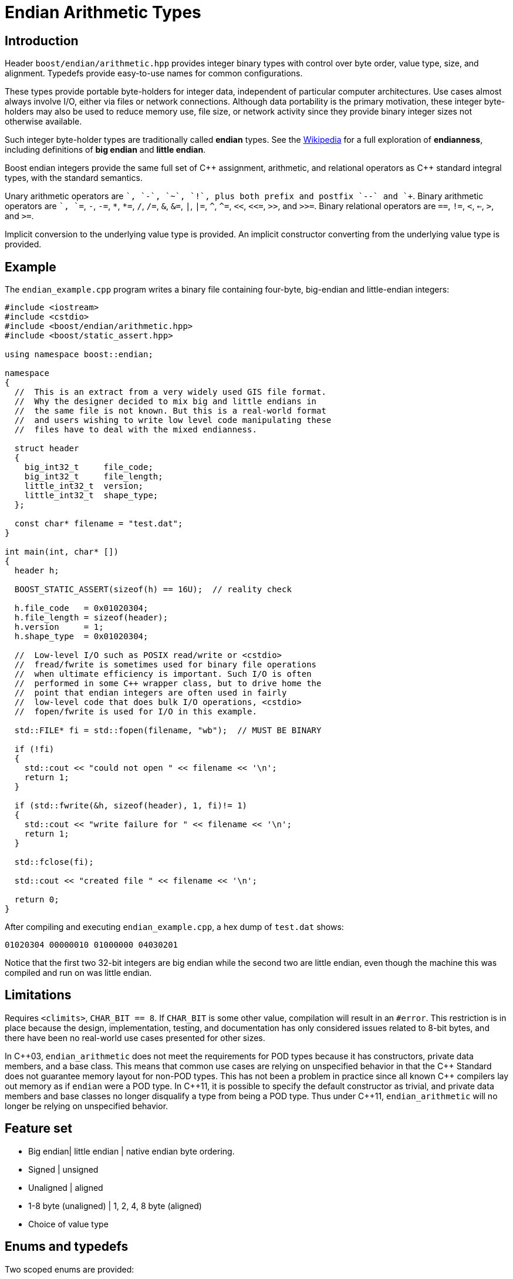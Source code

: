 ﻿////
Copyright 2011-2016 Beman Dawes

Distributed under the Boost Software License, Version 1.0.
(http://www.boost.org/LICENSE_1_0.txt)
////

[#arithmetic]
# Endian Arithmetic Types

## Introduction

Header `boost/endian/arithmetic.hpp` provides integer binary types with
control over byte order, value type, size, and alignment. Typedefs provide
easy-to-use names for common configurations.

These types provide portable byte-holders for integer data, independent of
particular computer architectures. Use cases almost always involve I/O, either
via files or network connections. Although data portability is the primary
motivation, these integer byte-holders may also be used to reduce memory use,
file size, or network activity since they provide binary integer sizes not
otherwise available.

Such integer byte-holder types are traditionally called *endian* types. See the
http://en.wikipedia.org/wiki/Endian[Wikipedia] for a full exploration of
*endianness*, including definitions of *big endian* and *little endian*.

Boost endian integers provide the same full set of {cpp} assignment, arithmetic,
and relational operators as {cpp} standard integral types, with the standard
semantics.

Unary arithmetic operators are `+`, `-`,  `~`, `!`, plus both prefix and postfix
`--` and `++`. Binary arithmetic operators are `+`, `+=`, `-`, `-=`, `\*`,
``*=``, `/`, `/=`, `&`, `&=`, `|`, `|=`, `^`, `^=`, `<<`, `<\<=`, `>>`, and
`>>=`. Binary relational operators are `==`, `!=`, `<`, `<=`, `>`, and `>=`.

Implicit conversion to the underlying value type is provided. An implicit
constructor converting from the underlying value type is provided.

## Example
The `endian_example.cpp` program writes a binary file containing four-byte,
big-endian and little-endian integers:

```
#include <iostream>
#include <cstdio>
#include <boost/endian/arithmetic.hpp>
#include <boost/static_assert.hpp>

using namespace boost::endian;

namespace
{
  //  This is an extract from a very widely used GIS file format.
  //  Why the designer decided to mix big and little endians in
  //  the same file is not known. But this is a real-world format
  //  and users wishing to write low level code manipulating these
  //  files have to deal with the mixed endianness.

  struct header
  {
    big_int32_t     file_code;
    big_int32_t     file_length;
    little_int32_t  version;
    little_int32_t  shape_type;
  };

  const char* filename = "test.dat";
}

int main(int, char* [])
{
  header h;

  BOOST_STATIC_ASSERT(sizeof(h) == 16U);  // reality check

  h.file_code   = 0x01020304;
  h.file_length = sizeof(header);
  h.version     = 1;
  h.shape_type  = 0x01020304;

  //  Low-level I/O such as POSIX read/write or <cstdio>
  //  fread/fwrite is sometimes used for binary file operations
  //  when ultimate efficiency is important. Such I/O is often
  //  performed in some C++ wrapper class, but to drive home the
  //  point that endian integers are often used in fairly
  //  low-level code that does bulk I/O operations, <cstdio>
  //  fopen/fwrite is used for I/O in this example.

  std::FILE* fi = std::fopen(filename, "wb");  // MUST BE BINARY

  if (!fi)
  {
    std::cout << "could not open " << filename << '\n';
    return 1;
  }

  if (std::fwrite(&h, sizeof(header), 1, fi)!= 1)
  {
    std::cout << "write failure for " << filename << '\n';
    return 1;
  }

  std::fclose(fi);

  std::cout << "created file " << filename << '\n';

  return 0;
}
```

After compiling and executing `endian_example.cpp`, a hex dump of `test.dat`
shows:

```
01020304 00000010 01000000 04030201
```

Notice that the first two 32-bit integers are big endian while the second two
are little endian, even though the machine this was compiled and run on was
little endian.

## Limitations

Requires `<climits>`, `CHAR_BIT == 8`. If `CHAR_BIT` is some other value,
compilation will result in an `#error`. This restriction is in place because the
design, implementation, testing, and documentation has only considered issues
related to 8-bit bytes, and there have been no real-world use cases presented
for other sizes.

In {cpp}03, `endian_arithmetic` does not meet the requirements for POD types
because it has constructors, private data members, and a base class. This means
that common use cases are relying on unspecified behavior in that the {cpp}
Standard does not guarantee memory layout for non-POD types. This has not been a
problem in practice since all known {cpp} compilers  lay out memory as if
`endian` were a POD type. In {cpp}11, it is possible to specify the default
constructor as trivial, and private data members and base classes  no longer
disqualify a type from being a POD type. Thus under {cpp}11, `endian_arithmetic`
will no longer be relying on unspecified behavior.

## Feature set

* Big endian| little endian | native endian byte ordering.
* Signed | unsigned
* Unaligned | aligned
* 1-8 byte (unaligned) | 1, 2, 4, 8 byte (aligned)
* Choice of  value type

## Enums and typedefs

Two scoped enums are provided:

```
enum class order {big, little, native};

enum class align {no, yes};
```

One class template is provided:

```
template <order Order, typename T, std::size_t n_bits,
  align Align = align::no>
class endian_arithmetic;
```

Typedefs, such as `big_int32_t`, provide convenient naming conventions for
common use cases:

[%header,cols=5*]
|===
|Name  |Alignment  |Endianness  |Sign  |Sizes in bits (n)
|big_intn_t  |no  |big  |signed  |8,16,24,32,40,48,56,64
|big_uintn_t  |no  |big  |unsigned  |8,16,24,32,40,48,56,64
|little_intn_t  |no  |little  |signed  |8,16,24,32,40,48,56,64
|little_uintn_t  |no  |little  |unsigned  |8,16,24,32,40,48,56,64
|native_intn_t  |no  |native  |signed  |8,16,24,32,40,48,56,64
|native_uintn_t  |no  |native  |unsigned  |8,16,24,32,40,48,56,64
|big_intn_at  |yes  |big  |signed  |8,16,32,64
|big_uintn_at  |yes  |big  |unsigned  |8,16,32,64
|little_intn_at  |yes  |little  |signed  |8,16,32,64
|little_uintn_at  |yes  |little  |unsigned  |8,16,32,64
|===

The unaligned types do not cause compilers to insert padding bytes in classes
and structs. This is an important characteristic that can be exploited to
minimize wasted space in memory, files, and network transmissions.

CAUTION: Code that uses aligned types is possibly non-portable because
alignment requirements vary between hardware architectures and because
alignment may be affected by compiler switches or pragmas. For example,
alignment of an 64-bit integer may be to a 32-bit boundary on a 32-bit machine.
Furthermore, aligned types are only available on architectures with 8, 16, 32,
and 64-bit integer types.

TIP: Prefer unaligned arithmetic types.

TIP: Protect yourself against alignment ills. For example:
[none]
{blank}::
+
```
static_assert(sizeof(containing_struct) == 12, "sizeof(containing_struct) is wrong");
```

NOTE: One-byte arithmetic types have identical layout on all platforms, so they
never actually reverse endianness. They are provided to enable generic code,
and to improve code readability and searchability.

## Class template `endian_arithmetic`

An `endian_integer` is an integer byte-holder with user-specified
<<arithmetic_endianness,endianness>>, value type, size, and
<<arithmetic_alignment,alignment>>. The usual operations on arithmetic types
are supplied.

### Synopsis

```
#include <boost/endian/conversion.hpp>
#include <boost/endian/buffers.hpp>

namespace boost
{
  namespace endian
  {
    //  C++11 features emulated if not available

    enum class align {no, yes};

    template <order Order, class T, std::size_t n_bits,
      align Align = align::no>
    class endian_arithmetic
      : public endian_buffer<Order, T, n_bits, Align>
    {
    public:
      typedef T value_type;

      // if BOOST_ENDIAN_FORCE_PODNESS is defined && C++11 PODs are not
      // available then these two constructors will not be present
      endian_arithmetic() noexcept = default;
      endian_arithmetic(T v) noexcept;

      endian_arithmetic& operator=(T v) noexcept;
      operator value_type() const noexcept;
      value_type value() const noexcept; // for exposition; see endian_buffer
      const char* data() const noexcept; // for exposition; see endian_buffer

      // arithmetic operations
      //   note that additional operations are provided by the value_type
      value_type operator+(const endian& x) noexcept;
      endian& operator+=(endian& x, value_type y) noexcept;
      endian& operator-=(endian& x, value_type y) noexcept;
      endian& operator*=(endian& x, value_type y) noexcept;
      endian& operator/=(endian& x, value_type y) noexcept;
      endian& operator%=(endian& x, value_type y) noexcept;
      endian& operator&=(endian& x, value_type y) noexcept;
      endian& operator|=(endian& x, value_type y) noexcept;
      endian& operator^=(endian& x, value_type y) noexcept;
      endian& operator<<=(endian& x, value_type y) noexcept;
      endian& operator>>=(endian& x, value_type y noexcept;
      value_type operator<<(const endian& x, value_type y) noexcept;
      value_type operator>>(const endian& x, value_type y) noexcept;
      endian& operator++(endian& x) noexcept;
      endian& operator--(endian& x) noexcept;
      endian operator++(endian& x, int) noexcept;
      endian operator--(endian& x, int) noexcept;

      // Stream inserter
      template <class charT, class traits>
      friend std::basic_ostream<charT, traits>&
        operator<<(std::basic_ostream<charT, traits>& os, const T& x);

      // Stream extractor
      template <class charT, class traits>
      friend std::basic_istream<charT, traits>&
        operator>>(std::basic_istream<charT, traits>& is, T& x);
    };

    // typedefs

    // unaligned big endian signed integer types
    typedef endian<order::big, int_least8_t, 8>        big_int8_t;
    typedef endian<order::big, int_least16_t, 16>      big_int16_t;
    typedef endian<order::big, int_least32_t, 24>      big_int24_t;
    typedef endian<order::big, int_least32_t, 32>      big_int32_t;
    typedef endian<order::big, int_least64_t, 40>      big_int40_t;
    typedef endian<order::big, int_least64_t, 48>      big_int48_t;
    typedef endian<order::big, int_least64_t, 56>      big_int56_t;
    typedef endian<order::big, int_least64_t, 64>      big_int64_t;

    // unaligned big endian unsigned integer types
    typedef endian<order::big, uint_least8_t, 8>       big_uint8_t;
    typedef endian<order::big, uint_least16_t, 16>     big_uint16_t;
    typedef endian<order::big, uint_least32_t, 24>     big_uint24_t;
    typedef endian<order::big, uint_least32_t, 32>     big_uint32_t;
    typedef endian<order::big, uint_least64_t, 40>     big_uint40_t;
    typedef endian<order::big, uint_least64_t, 48>     big_uint48_t;
    typedef endian<order::big, uint_least64_t, 56>     big_uint56_t;
    typedef endian<order::big, uint_least64_t, 64>     big_uint64_t;

    // unaligned little endian signed integer types
    typedef endian<order::little, int_least8_t, 8>     little_int8_t;
    typedef endian<order::little, int_least16_t, 16>   little_int16_t;
    typedef endian<order::little, int_least32_t, 24>   little_int24_t;
    typedef endian<order::little, int_least32_t, 32>   little_int32_t;
    typedef endian<order::little, int_least64_t, 40>   little_int40_t;
    typedef endian<order::little, int_least64_t, 48>   little_int48_t;
    typedef endian<order::little, int_least64_t, 56>   little_int56_t;
    typedef endian<order::little, int_least64_t, 64>   little_int64_t;

    // unaligned little endian unsigned integer types
    typedef endian<order::little, uint_least8_t, 8>    little_uint8_t;
    typedef endian<order::little, uint_least16_t, 16>  little_uint16_t;
    typedef endian<order::little, uint_least32_t, 24>  little_uint24_t;
    typedef endian<order::little, uint_least32_t, 32>  little_uint32_t;
    typedef endian<order::little, uint_least64_t, 40>  little_uint40_t;
    typedef endian<order::little, uint_least64_t, 48>  little_uint48_t;
    typedef endian<order::little, uint_least64_t, 56>  little_uint56_t;
    typedef endian<order::little, uint_least64_t, 64>  little_uint64_t;

    // unaligned native endian signed integer types
    typedef implementation-defined_int8_t   native_int8_t;
    typedef implementation-defined_int16_t  native_int16_t;
    typedef implementation-defined_int24_t  native_int24_t;
    typedef implementation-defined_int32_t  native_int32_t;
    typedef implementation-defined_int40_t  native_int40_t;
    typedef implementation-defined_int48_t  native_int48_t;
    typedef implementation-defined_int56_t  native_int56_t;
    typedef implementation-defined_int64_t  native_int64_t;

    // unaligned native endian unsigned integer types
    typedef implementation-defined_uint8_t   native_uint8_t;
    typedef implementation-defined_uint16_t  native_uint16_t;
    typedef implementation-defined_uint24_t  native_uint24_t;
    typedef implementation-defined_uint32_t  native_uint32_t;
    typedef implementation-defined_uint40_t  native_uint40_t;
    typedef implementation-defined_uint48_t  native_uint48_t;
    typedef implementation-defined_uint56_t  native_uint56_t;
    typedef implementation-defined_uint64_t  native_uint64_t;

    // aligned big endian signed integer types
    typedef endian<order::big, int8_t, 8, align::yes>       big_int8_at;
    typedef endian<order::big, int16_t, 16, align::yes>     big_int16_at;
    typedef endian<order::big, int32_t, 32, align::yes>     big_int32_at;
    typedef endian<order::big, int64_t, 64, align::yes>     big_int64_at;

    // aligned big endian unsigned integer types
    typedef endian<order::big, uint8_t, 8, align::yes>      big_uint8_at;
    typedef endian<order::big, uint16_t, 16, align::yes>    big_uint16_at;
    typedef endian<order::big, uint32_t, 32, align::yes>    big_uint32_at;
    typedef endian<order::big, uint64_t, 64, align::yes>    big_uint64_at;

    // aligned little endian signed integer types
    typedef endian<order::little, int8_t, 8, align::yes>    little_int8_at;
    typedef endian<order::little, int16_t, 16, align::yes>  little_int16_at;
    typedef endian<order::little, int32_t, 32, align::yes>  little_int32_at;
    typedef endian<order::little, int64_t, 64, align::yes>  little_int64_at;

    // aligned little endian unsigned integer types
    typedef endian<order::little, uint8_t, 8, align::yes>   little_uint8_at;
    typedef endian<order::little, uint16_t, 16, align::yes> little_uint16_at;
    typedef endian<order::little, uint32_t, 32, align::yes> little_uint32_at;
    typedef endian<order::little, uint64_t, 64, align::yes> little_uint64_at;

    // aligned native endian typedefs are not provided because
    // <cstdint> types are superior for that use case

  } // namespace endian
} // namespace boost
```

The `implementation-defined` text above is either `big` or `little` according
to the endianness of the platform.

### Members

```
endian() = default;  // C++03: endian(){}
```
[horizontal]
Effects:: Constructs an uninitialized object of type
`endian_arithmetic<E, T, n_bits, A>`.

```
endian(T v);
```
[horizontal]
Effects:: Constructs an object of type `endian_arithmetic<E, T, n_bits, A>`.
Postcondition:: `x == v,` where `x` is the constructed object.

```
endian& operator=(T v);
```
[horizontal]
Postcondition:: `x == v,` where `x` is the constructed object.
Returns:: `*this`.

```
operator T() const;
```
[horizontal]
Returns:: The current value stored in `*this`, converted to `value_type`.

```
const char* data() const;
```
[horizontal]
Returns:: A pointer to the first byte of the endian binary value stored in
`*this`.

### Other operators

Other operators on endian objects are forwarded to the equivalent operator on
`value_type`.

### Stream inserter

```
template <class charT, class traits>
friend std::basic_ostream<charT, traits>&
  operator<<(std::basic_ostream<charT, traits>& os, const T& x);

```
[horizontal]
Returns:: `os << +x`.</p>

### Stream extractor

```
template <class charT, class traits>
friend std::basic_istream<charT, traits>&
  operator>>(std::basic_istream<charT, traits>& is, T& x);
```
[horizontal]
Effects:: As if:
+
```
T i;
if (is >> i)
  x = i;
```
Returns:: `is`.

## FAQ

See the <<overview_faq,Endian home page>> FAQ for a library-wide FAQ.

Why not just use Boost.Serialization?::
Serialization involves a conversion for every object involved in I/O. Endian
integers require no conversion or copying. They are already in the desired
format for binary I/O. Thus they can be read or written in bulk.

Are endian types PODs?::
Yes for {cpp}11. No for {cpp}03, although several
<<arithmetic_compilation,macros>> are available to force PODness in all cases.

What are the implications of endian integer types not being PODs with {cpp}03 compilers?::
They can't be used in unions. Also, compilers aren't required to align or lay
out storage in portable ways, although this potential problem hasn't prevented
use of Boost.Endian with real compilers.

What good is native endianness?::
It  provides alignment and size guarantees not available from the built-in
types. It eases generic programming.

Why bother with the aligned endian types?::
Aligned integer operations may be faster (as much as 10 to 20 times faster)
if the endianness and alignment of the type matches the endianness and
alignment requirements of the machine. The code, however, will be somewhat less
portable than with the unaligned types.

Why provide the arithmetic operations?::
Providing a full set of operations reduces program clutter and makes code
both easier to write and to read. Consider incrementing a variable in a record.
It is very convenient to write:
+
```
++record.foo;
```
+
Rather than:
+
```
int temp(record.foo);
++temp;
record.foo = temp;
```

## Design considerations for Boost.Endian types

* Must be suitable for I/O - in other words, must be memcpyable.
* Must provide exactly the size and internal byte ordering specified.
* Must work correctly when the internal integer representation has more bits
that the sum of the bits in the external byte representation. Sign extension
must work correctly when the internal integer representation type has more
bits than the sum of the bits in the external bytes. For example, using
a 64-bit integer internally to represent 40-bit (5 byte) numbers must work for
both positive and negative values.
* Must work correctly (including using the same defined external
representation) regardless of whether a compiler treats char as signed or
unsigned.
* Unaligned types must not cause compilers to insert padding bytes.
* The implementation should supply optimizations with great care. Experience
has shown that optimizations of endian integers often become pessimizations
when changing machines or compilers. Pessimizations can also happen when
changing compiler switches, compiler versions, or CPU models of the same
architecture.

## Experience

Classes with similar functionality have been independently developed by
several Boost programmers and used very successful in high-value, high-use
applications for many years. These independently developed endian libraries
often evolved from C libraries that were also widely used. Endian types have
proven widely useful across a wide range of computer architectures and
applications.

## Motivating use cases

Neil Mayhew writes: "I can also provide a meaningful use-case for this
library: reading TrueType font files from disk and processing the contents. The
data format has fixed endianness (big) and has unaligned values in various
places. Using Boost.Endian simplifies and cleans the code wonderfully."

## {cpp}11

The availability of the {cpp}11
http://www.open-std.org/jtc1/sc22/wg21/docs/papers/2007/n2346.htm[Defaulted
Functions] feature is detected automatically, and will be used if present to
ensure that objects of `class endian_arithmetic` are trivial, and thus PODs.

## Compilation
Boost.Endian is implemented entirely within headers, with no need to link to any
Boost object libraries.

Several macros allow user control over features:

* BOOST_ENDIAN_NO_CTORS causes `class endian_arithmetic` to have no
constructors. The intended use is for compiling user code that must be portable
between compilers regardless of {cpp}11
http://www.open-std.org/jtc1/sc22/wg21/docs/papers/2007/n2346.htm[Defaulted
Functions] support. Use of constructors will always fail,
* BOOST_ENDIAN_FORCE_PODNESS causes BOOST_ENDIAN_NO_CTORS to be defined if
the compiler does not support {cpp}11
http://www.open-std.org/jtc1/sc22/wg21/docs/papers/2007/n2346.htm[Defaulted
Functions]. This is ensures that objects of `class endian_arithmetic` are PODs,
and so can be used in {cpp}03 unions. In {cpp}11, `class endian_arithmetic`
objects are PODs, even though they have constructors, so can always be used in
unions.

## Acknowledgements

Original design developed by Darin Adler based on classes developed by Mark
Borgerding. Four original class templates combined into a single
`endian_arithmetic` class template by Beman Dawes, who put the library together,
provided documentation,  added the typedefs, and also added the
`unrolled_byte_loops` sign partial specialization to correctly extend the sign
when cover integer size differs from endian representation size.
